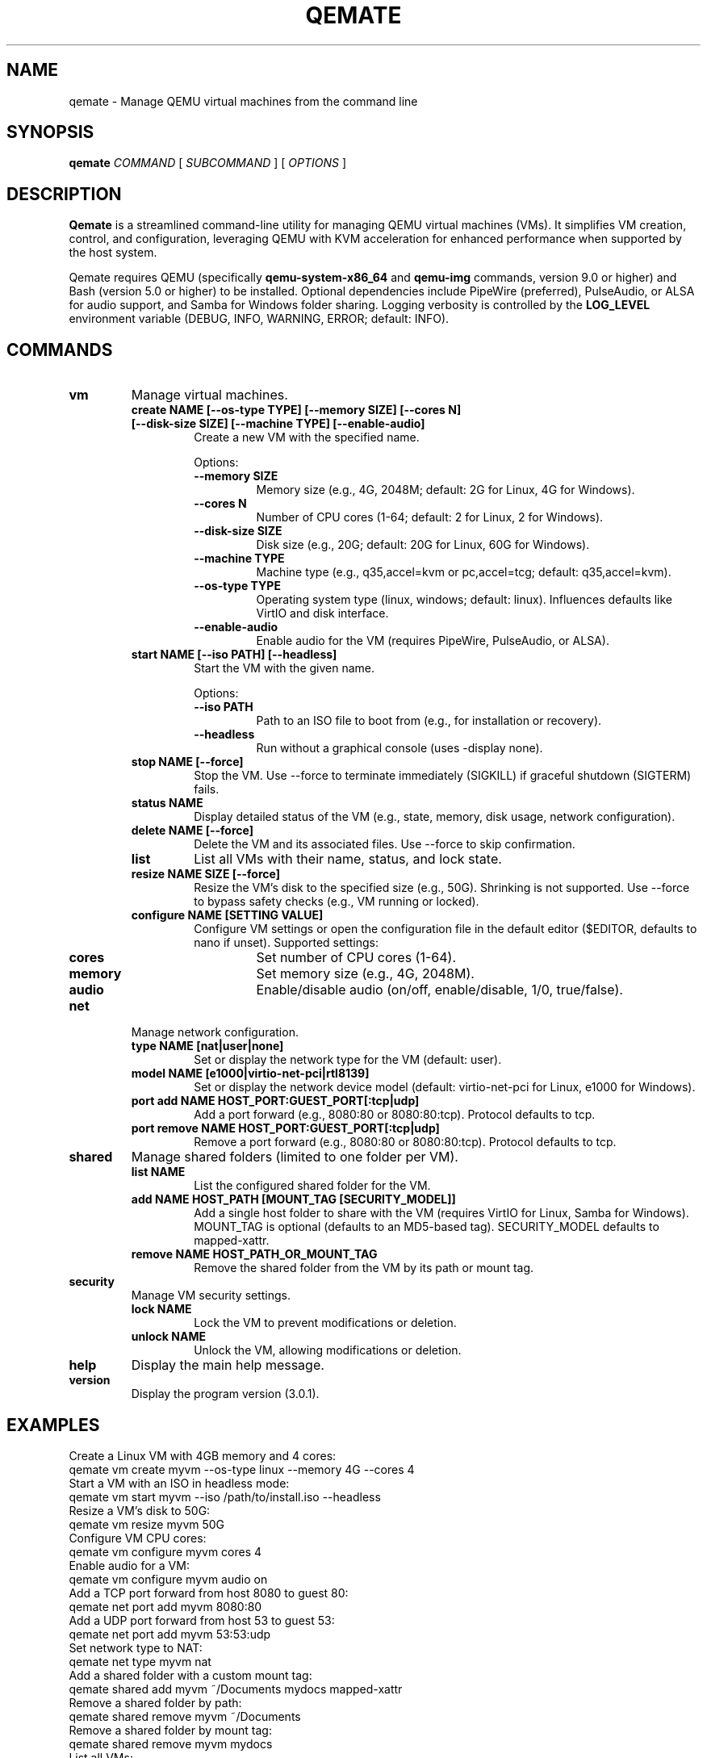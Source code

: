 .TH QEMATE 1 "May 30, 2025" "Qemate 3.0.1" "User Commands"
.SH NAME
qemate \- Manage QEMU virtual machines from the command line
.SH SYNOPSIS
.B qemate
.I COMMAND
[
.I SUBCOMMAND
] [
.I OPTIONS
]
.SH DESCRIPTION
.B Qemate
is a streamlined command-line utility for managing QEMU virtual machines (VMs). It simplifies VM creation, control, and configuration, leveraging QEMU with KVM acceleration for enhanced performance when supported by the host system.

Qemate requires QEMU (specifically
.B qemu-system-x86_64
and
.B qemu-img
commands, version 9.0 or higher) and Bash (version 5.0 or higher) to be installed. Optional dependencies include PipeWire (preferred), PulseAudio, or ALSA for audio support, and Samba for Windows folder sharing. Logging verbosity is controlled by the
.B LOG_LEVEL
environment variable (DEBUG, INFO, WARNING, ERROR; default: INFO).
.SH COMMANDS
.TP
.B vm
Manage virtual machines.
.RS
.TP
.B create NAME [--os-type TYPE] [--memory SIZE] [--cores N] [--disk-size SIZE] [--machine TYPE] [--enable-audio]
Create a new VM with the specified name.

Options:
.RS
.TP
.B --memory SIZE
Memory size (e.g., 4G, 2048M; default: 2G for Linux, 4G for Windows).
.TP
.B --cores N
Number of CPU cores (1-64; default: 2 for Linux, 2 for Windows).
.TP
.B --disk-size SIZE
Disk size (e.g., 20G; default: 20G for Linux, 60G for Windows).
.TP
.B --machine TYPE
Machine type (e.g., q35,accel=kvm or pc,accel=tcg; default: q35,accel=kvm).
.TP
.B --os-type TYPE
Operating system type (linux, windows; default: linux). Influences defaults like VirtIO and disk interface.
.TP
.B --enable-audio
Enable audio for the VM (requires PipeWire, PulseAudio, or ALSA).
.RE
.TP
.B start NAME [--iso PATH] [--headless]
Start the VM with the given name.

Options:
.RS
.TP
.B --iso PATH
Path to an ISO file to boot from (e.g., for installation or recovery).
.TP
.B --headless
Run without a graphical console (uses -display none).
.RE
.TP
.B stop NAME [--force]
Stop the VM. Use --force to terminate immediately (SIGKILL) if graceful shutdown (SIGTERM) fails.
.TP
.B status NAME
Display detailed status of the VM (e.g., state, memory, disk usage, network configuration).
.TP
.B delete NAME [--force]
Delete the VM and its associated files. Use --force to skip confirmation.
.TP
.B list
List all VMs with their name, status, and lock state.
.TP
.B resize NAME SIZE [--force]
Resize the VM's disk to the specified size (e.g., 50G). Shrinking is not supported. Use --force to bypass safety checks (e.g., VM running or locked).
.TP
.B configure NAME [SETTING VALUE]
Configure VM settings or open the configuration file in the default editor ($EDITOR, defaults to nano if unset). Supported settings:
.RS
.TP
.B cores
Set number of CPU cores (1-64).
.TP
.B memory
Set memory size (e.g., 4G, 2048M).
.TP
.B audio
Enable/disable audio (on/off, enable/disable, 1/0, true/false).
.RE
.RE
.TP
.B net
Manage network configuration.
.RS
.TP
.B type NAME [nat|user|none]
Set or display the network type for the VM (default: user).
.TP
.B model NAME [e1000|virtio-net-pci|rtl8139]
Set or display the network device model (default: virtio-net-pci for Linux, e1000 for Windows).
.TP
.B port add NAME HOST_PORT:GUEST_PORT[:tcp|udp]
Add a port forward (e.g., 8080:80 or 8080:80:tcp). Protocol defaults to tcp.
.TP
.B port remove NAME HOST_PORT:GUEST_PORT[:tcp|udp]
Remove a port forward (e.g., 8080:80 or 8080:80:tcp). Protocol defaults to tcp.
.RE
.TP
.B shared
Manage shared folders (limited to one folder per VM).
.RS
.TP
.B list NAME
List the configured shared folder for the VM.
.TP
.B add NAME HOST_PATH [MOUNT_TAG [SECURITY_MODEL]]
Add a single host folder to share with the VM (requires VirtIO for Linux, Samba for Windows). MOUNT_TAG is optional (defaults to an MD5-based tag). SECURITY_MODEL defaults to mapped-xattr.
.TP
.B remove NAME HOST_PATH_OR_MOUNT_TAG
Remove the shared folder from the VM by its path or mount tag.
.RE
.TP
.B security
Manage VM security settings.
.RS
.TP
.B lock NAME
Lock the VM to prevent modifications or deletion.
.TP
.B unlock NAME
Unlock the VM, allowing modifications or deletion.
.RE
.TP
.B help
Display the main help message.
.TP
.B version
Display the program version (3.0.1).
.SH EXAMPLES
Create a Linux VM with 4GB memory and 4 cores:
.EX
qemate vm create myvm --os-type linux --memory 4G --cores 4
.EE
Start a VM with an ISO in headless mode:
.EX
qemate vm start myvm --iso /path/to/install.iso --headless
.EE
Resize a VM's disk to 50G:
.EX
qemate vm resize myvm 50G
.EE
Configure VM CPU cores:
.EX
qemate vm configure myvm cores 4
.EE
Enable audio for a VM:
.EX
qemate vm configure myvm audio on
.EE
Add a TCP port forward from host 8080 to guest 80:
.EX
qemate net port add myvm 8080:80
.EE
Add a UDP port forward from host 53 to guest 53:
.EX
qemate net port add myvm 53:53:udp
.EE
Set network type to NAT:
.EX
qemate net type myvm nat
.EE
Add a shared folder with a custom mount tag:
.EX
qemate shared add myvm ~/Documents mydocs mapped-xattr
.EE
Remove a shared folder by path:
.EX
qemate shared remove myvm ~/Documents
.EE
Remove a shared folder by mount tag:
.EX
qemate shared remove myvm mydocs
.EE
List all VMs:
.EX
qemate vm list
.EE
Show version:
.EX
qemate version
.EE
Lock a VM:
.EX
qemate security lock myvm
.EE
.SH FILES
.TP
.I ~/QVMs/VM_NAME/config
Configuration file for each VM. (Path customizable via $QEMATE_VM_DIR)
.TP
.I ~/QVMs/VM_NAME/disk.qcow2
Disk image for each VM.
.TP
.I ~/QVMs/VM_NAME/logs/qemate_vm.log
Per-VM log file. Verbosity controlled by the LOG_LEVEL environment variable.
.TP
.I ~/QVMs/VM_NAME/logs/error.log
Error log file for the VM.
.TP
.I ~/QVMs/VM_NAME/qemu.pid
PID file for running VMs.
.SH EXIT STATUS
.TP
0
Success
.TP
1
Failure
.SH AUTHOR
Daniel Zilli
.SH LICENSE
MIT License